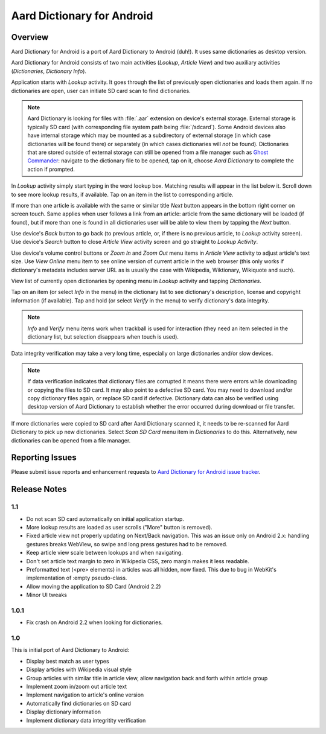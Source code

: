 =============================
Aard Dictionary for Android
=============================

Overview
============

Aard Dictionary for Android is a port of Aard Dictionary to Android
(duh!). It uses same dictionaries as desktop version.

Aard Dictionary for Android consists of two main activities (`Lookup`,
`Article View`) and two auxiliary activities (`Dictionaries`,
`Dictionary Info`).

Application starts with `Lookup` activity. It goes through the list of
previously open dictionaries and loads them again. If no dictionaries
are open, user can initiate SD card scan to find dictionaries.

.. image:: aarddict-android-1.1-no_dictionaries.png
   :scale: 50

.. note::

   Aard Dictionary is looking for files with :file:`.aar` extension on
   device's external storage. External storage is typically SD card
   (with corresponding file system path being :file:`/sdcard`). Some
   Android devices also have internal storage which may be mounted as
   a subdirectory of external storage (in which case dictionaries will
   be found there) or separately (in which cases dictionaries will
   *not* be found). Dictionaries that are stored outside of external
   storage can still be opened from a file manager such as `Ghost
   Commander`_: navigate to the dictionary file to be opened, tap on
   it, choose `Aard Dictionary` to complete the action if prompted.

.. _Ghost Commander: http://www.androlib.com/android.application.com-ghostsq-commander-zniE.aspx

In `Lookup` activity simply start typing in the word lookup
box. Matching results will appear in the list below it. Scroll down to
see more lookup results, if available. Tap on an item in the list to
corresponding article.

.. image:: aarddict-android-1.1-lookup.png
   :scale: 50
   
If more than one article is available with the same or similar title
`Next` button appears in the bottom right corner on screen touch. Same
applies when user follows a link from an article: article from the
same dictionary will be loaded (if found), but if more than one is
found in all dictionaries user will be able to view them by tapping
the `Next` button.

.. image:: aarddict-android-1.1-article.png
   :scale: 50

Use device's `Back` button to go back (to previous article, or, if
there is no previous article, to `Lookup` activity screen). Use
device's `Search` button to close `Article View` activity screen and
go straight to `Lookup Activity`.

Use device's volume control buttons or `Zoom In` and `Zoom Out` menu
items in `Article View` activity to adjust article's text size. Use
`View Online` menu item to see online version of current article in
the web browser (this only works if dictionary's metadata includes
server URL as is usually the case with Wikipedia, Wiktionary,
Wikiquote and such).

View list of currently open dictionaries by opening menu in `Lookup`
activity and tapping `Dictionaries`. 

.. image:: aarddict-android-1.1-dictionaries.png
   :scale: 50

Tap on an item (or select `Info`
in the menu) in the dictionary list to see dictionary's description,
license and copyright information (if available). Tap and hold (or
select `Verify` in the menu) to verify dictionary's data integrity.

.. note::

   `Info` and `Verify` menu items work when trackball is used for
   interaction (they need an item selected in the dictionary list, but
   selection disappears when touch is used).

.. image:: aarddict-android-1.1-verifying.png
   :scale: 50

Data integrity verification may take a very long time, especially on
large dictionaries and/or slow devices.

.. note::

   If data verification indicates that dictionary files are corrupted
   it means there were errors while downloading or copying the files
   to SD card. It may also point to a defective SD card. You may need
   to download and/or copy dictionary files again, or replace SD card
   if defective. Dictionary data can also be verified using desktop
   version of Aard Dictionary to establish whether the error occurred
   during download or file transfer.

If more dictionaries were copied to SD card after Aard Dictionary
scanned it, it needs to be re-scanned for Aard Dictionary to pick up
new dictionaries. Select `Scan SD Card` menu item in `Dictionaries` to
do this. Alternatively, new dictionaries can be opened from a file
manager.

 
Reporting Issues
================

Please submit issue reports and enhancement requests to `Aard
Dictionary for Android issue tracker`_.

.. _Aard Dictionary for Android issue tracker: http://bitbucket.org/itkach/aarddict-android/issues/


Release Notes
=============

1.1
---

- Do not scan SD card automatically on initial application startup. 
 
- More lookup results are loaded as user scrolls ("More" button is
  removed). 

- Fixed article view not properly updating on Next/Back navigation.
  This was an issue only on Android 2.x: handling gestures breaks
  WebView, so swipe and long press gestures had to be removed. 

- Keep article view scale between lookups and when navigating.

- Don't set article text margin to zero in Wikipedia CSS, zero margin
  makes it less readable.

- Preformatted text (<pre> elements) in articles was all hidden, now
  fixed. This due to bug in WebKit's implementation of :empty
  pseudo-class.   

- Allow moving the application to SD Card (Android 2.2)

- Minor UI tweaks

1.0.1
-----

- Fix crash on Android 2.2 when looking for dictionaries.

1.0
---

This is initial port of Aard Dictionary to Android:

- Display best match as user types

- Display articles with Wikipedia visual style

- Group articles with similar title in article view, allow navigation
  back and forth within article group

- Implement zoom in/zoom out article text

- Implement navigation to article's online version

- Automatically find dictionaries on SD card

- Display dictionary information

- Implement dictionary data integritity verification

